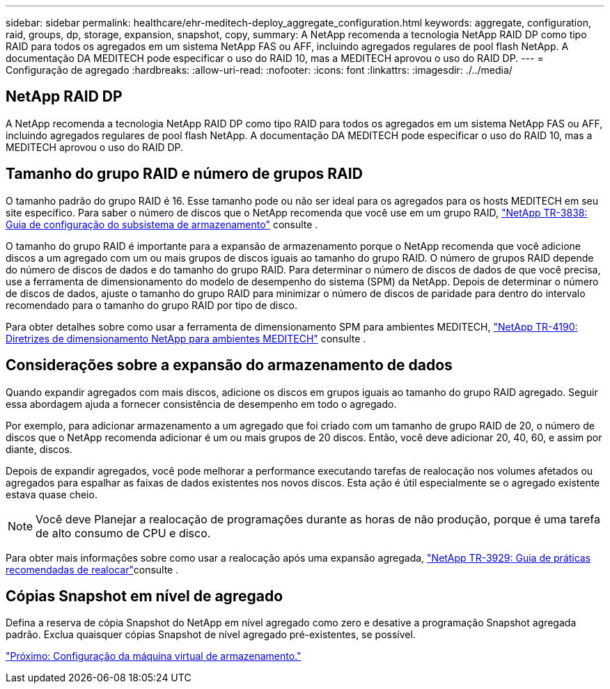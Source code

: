 ---
sidebar: sidebar 
permalink: healthcare/ehr-meditech-deploy_aggregate_configuration.html 
keywords: aggregate, configuration, raid, groups, dp, storage, expansion, snapshot, copy, 
summary: A NetApp recomenda a tecnologia NetApp RAID DP como tipo RAID para todos os agregados em um sistema NetApp FAS ou AFF, incluindo agregados regulares de pool flash NetApp. A documentação DA MEDITECH pode especificar o uso do RAID 10, mas a MEDITECH aprovou o uso do RAID DP. 
---
= Configuração de agregado
:hardbreaks:
:allow-uri-read: 
:nofooter: 
:icons: font
:linkattrs: 
:imagesdir: ./../media/




== NetApp RAID DP

A NetApp recomenda a tecnologia NetApp RAID DP como tipo RAID para todos os agregados em um sistema NetApp FAS ou AFF, incluindo agregados regulares de pool flash NetApp. A documentação DA MEDITECH pode especificar o uso do RAID 10, mas a MEDITECH aprovou o uso do RAID DP.



== Tamanho do grupo RAID e número de grupos RAID

O tamanho padrão do grupo RAID é 16. Esse tamanho pode ou não ser ideal para os agregados para os hosts MEDITECH em seu site específico. Para saber o número de discos que o NetApp recomenda que você use em um grupo RAID, https://fieldportal.netapp.com/content/190829["NetApp TR-3838: Guia de configuração do subsistema de armazenamento"^] consulte .

O tamanho do grupo RAID é importante para a expansão de armazenamento porque o NetApp recomenda que você adicione discos a um agregado com um ou mais grupos de discos iguais ao tamanho do grupo RAID. O número de grupos RAID depende do número de discos de dados e do tamanho do grupo RAID. Para determinar o número de discos de dados de que você precisa, use a ferramenta de dimensionamento do modelo de desempenho do sistema (SPM) da NetApp. Depois de determinar o número de discos de dados, ajuste o tamanho do grupo RAID para minimizar o número de discos de paridade para dentro do intervalo recomendado para o tamanho do grupo RAID por tipo de disco.

Para obter detalhes sobre como usar a ferramenta de dimensionamento SPM para ambientes MEDITECH, https://fieldportal.netapp.com/content/198446["NetApp TR-4190: Diretrizes de dimensionamento NetApp para ambientes MEDITECH"^] consulte .



== Considerações sobre a expansão do armazenamento de dados

Quando expandir agregados com mais discos, adicione os discos em grupos iguais ao tamanho do grupo RAID agregado. Seguir essa abordagem ajuda a fornecer consistência de desempenho em todo o agregado.

Por exemplo, para adicionar armazenamento a um agregado que foi criado com um tamanho de grupo RAID de 20, o número de discos que o NetApp recomenda adicionar é um ou mais grupos de 20 discos. Então, você deve adicionar 20, 40, 60, e assim por diante, discos.

Depois de expandir agregados, você pode melhorar a performance executando tarefas de realocação nos volumes afetados ou agregados para espalhar as faixas de dados existentes nos novos discos. Esta ação é útil especialmente se o agregado existente estava quase cheio.


NOTE: Você deve Planejar a realocação de programações durante as horas de não produção, porque é uma tarefa de alto consumo de CPU e disco.

Para obter mais informações sobre como usar a realocação após uma expansão agregada, https://fieldportal.netapp.com/content/192896["NetApp TR-3929: Guia de práticas recomendadas de realocar"^]consulte .



== Cópias Snapshot em nível de agregado

Defina a reserva de cópia Snapshot do NetApp em nível agregado como zero e desative a programação Snapshot agregada padrão. Exclua quaisquer cópias Snapshot de nível agregado pré-existentes, se possível.

link:ehr-meditech-deploy_storage_virtual_machine_configuration.html["Próximo: Configuração da máquina virtual de armazenamento."]
